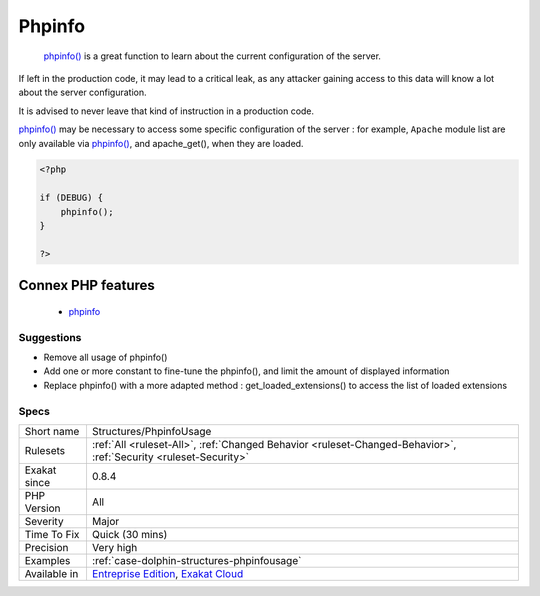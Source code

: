 .. _structures-phpinfousage:

.. _phpinfo:

Phpinfo
+++++++

  `phpinfo() <https://www.php.net/phpinfo>`_ is a great function to learn about the current configuration of the server.
If left in the production code, it may lead to a critical leak, as any attacker gaining access to this data will know a lot about the server configuration.

It is advised to never leave that kind of instruction in a production code. 

`phpinfo() <https://www.php.net/phpinfo>`_ may be necessary to access some specific configuration of the server : for example, ``Apache`` module list are only available via `phpinfo() <https://www.php.net/phpinfo>`_, and apache_get(), when they are loaded.

.. code-block:: php
   
   <?php
   
   if (DEBUG) {
       phpinfo();
   }
   
   ?>
Connex PHP features
-------------------

  + `phpinfo <https://php-dictionary.readthedocs.io/en/latest/dictionary/phpinfo.ini.html>`_


Suggestions
___________

* Remove all usage of phpinfo()
* Add one or more constant to fine-tune the phpinfo(), and limit the amount of displayed information
* Replace phpinfo() with a more adapted method : get_loaded_extensions() to access the list of loaded extensions




Specs
_____

+--------------+-------------------------------------------------------------------------------------------------------------------------+
| Short name   | Structures/PhpinfoUsage                                                                                                 |
+--------------+-------------------------------------------------------------------------------------------------------------------------+
| Rulesets     | :ref:`All <ruleset-All>`, :ref:`Changed Behavior <ruleset-Changed-Behavior>`, :ref:`Security <ruleset-Security>`        |
+--------------+-------------------------------------------------------------------------------------------------------------------------+
| Exakat since | 0.8.4                                                                                                                   |
+--------------+-------------------------------------------------------------------------------------------------------------------------+
| PHP Version  | All                                                                                                                     |
+--------------+-------------------------------------------------------------------------------------------------------------------------+
| Severity     | Major                                                                                                                   |
+--------------+-------------------------------------------------------------------------------------------------------------------------+
| Time To Fix  | Quick (30 mins)                                                                                                         |
+--------------+-------------------------------------------------------------------------------------------------------------------------+
| Precision    | Very high                                                                                                               |
+--------------+-------------------------------------------------------------------------------------------------------------------------+
| Examples     | :ref:`case-dolphin-structures-phpinfousage`                                                                             |
+--------------+-------------------------------------------------------------------------------------------------------------------------+
| Available in | `Entreprise Edition <https://www.exakat.io/entreprise-edition>`_, `Exakat Cloud <https://www.exakat.io/exakat-cloud/>`_ |
+--------------+-------------------------------------------------------------------------------------------------------------------------+


